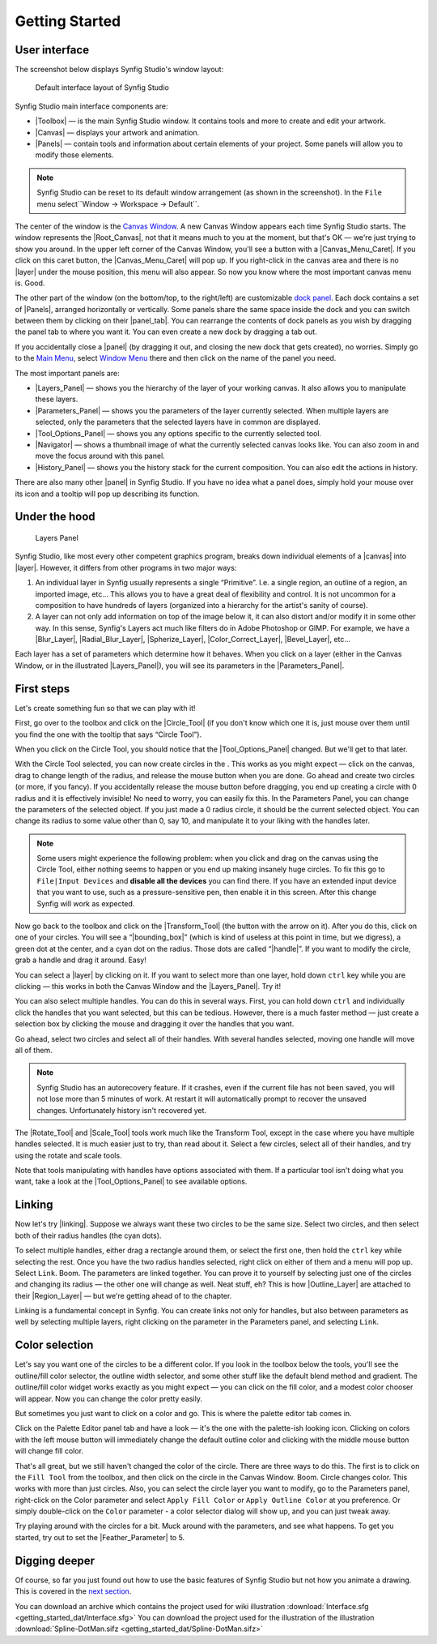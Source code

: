 .. _getting_started:

########################
    Getting Started
########################

.. _getting_started  User interface:

User interface
--------------

The screenshot below displays Synfig Studio's window layout:

.. figure:: getting_started_dat/Interface_1.0.png
   :alt: Default interface layout of Synfig Studio
   :width: 900px

   Default interface layout of Synfig Studio

Synfig Studio main interface components are:

-  |Toolbox| — is the main Synfig Studio window. It contains
   tools and more to create and edit your artwork.
-  |Canvas| — displays your artwork and animation.
-  |Panels| — contain tools and information about certain elements of your
   project. Some panels will allow you to modify those elements.

.. note::
   Synfig Studio can be reset to its default window arrangement (as shown in the screenshot).
   In the ``File`` menu select``Window -> Workspace -> Default``.

The center of the window is the  `Canvas Window <Canvas Window>`__. A new Canvas Window appears each time
Synfig Studio starts. The window represents the |Root_Canvas|, not that it means much to you at the moment,
but that's OK — we're just trying to show you around. In the upper left
corner of the Canvas Window, you'll see a button with a
|Canvas_Menu_Caret|. If you click on this caret button, the
|Canvas_Menu_Caret| will pop up. If you
right-click in the canvas area and there is no |layer| under
the mouse position, this menu will also appear. So now you know where
the most important canvas menu is. Good.

The other part of the window (on the bottom/top, to the right/left) are
customizable `dock panel <dock panel>`__. Each dock contains a set of |Panels|, arranged horizontally or
vertically. Some panels share the same space inside the dock and you can
switch between them by clicking on their |panel_tab|. You can
rearrange the contents of dock panels as you wish by dragging the panel
tab to where you want it. You can even create a new dock by dragging a
tab out.

If you accidentally close a |panel| (by dragging it out, and
closing the new dock that gets created), no worries. Simply go to the `Main Menu <Main Menu>`__,
select `Window Menu <Window Menu>`__ there and then click on the name of the panel you need.

The most important panels are:

-  |Layers_Panel| — shows you the hierarchy of the
   layer of your working canvas. It also allows you to manipulate these
   layers.
-  |Parameters_Panel| — shows you the parameters of
   the layer currently selected. When multiple layers are selected, only
   the parameters that the selected layers have in common are displayed.
-  |Tool_Options_Panel| — shows you any options
   specific to the currently selected tool.
-  |Navigator| — shows a thumbnail image of what the
   currently selected canvas looks like. You can also zoom in and move
   the focus around with this panel.
-  |History_Panel| — shows you the history stack for
   the current composition. You can also edit the actions in history.

There are also many other |panel| in Synfig Studio. If you
have no idea what a panel does, simply hold your mouse over its icon and
a tooltip will pop up describing its function.

.. _getting_started  Under the hood:

Under the hood
--------------

.. figure:: getting_started_dat/Adding-Layer-tutorial-12_0.63.06.png
   :alt: Layers Panel

   Layers Panel

Synfig Studio, like most every other competent graphics program, breaks
down individual elements of a |canvas| into
|layer|. However, it differs from other programs in two major
ways:

#. An individual layer in Synfig usually represents a single
   “Primitive”. I.e. a single region, an outline of a region, an
   imported image, etc... This allows you to have a great deal of
   flexibility and control. It is not uncommon for a composition to have
   hundreds of layers (organized into a hierarchy for the artist's
   sanity of course).
#. A layer can not only add information on top of the image below it, it
   can also distort and/or modify it in some other way. In this sense,
   Synfig's Layers act much like filters do in Adobe Photoshop or GIMP.
   For example, we have a |Blur_Layer|, |Radial_Blur_Layer|, |Spherize_Layer|,
   |Color_Correct_Layer|, |Bevel_Layer|, etc...

Each layer has a set of parameters which determine how it behaves. When
you click on a layer (either in the Canvas Window, or in the illustrated
|Layers_Panel|), you will see its parameters in the
|Parameters_Panel|.

.. _getting_started  First steps:

First steps
-----------

Let's create something fun so that we can play with it!

First, go over to the toolbox and click on the |Circle_Tool| (if you don't know which one it is, just mouse
over them until you find the one with the tooltip that says “Circle
Tool”).

When you click on the Circle Tool, you should notice that the |Tool_Options_Panel| changed. But we'll get to that
later.

With the Circle Tool selected, you can now create circles in the . This
works as you might expect — click on the canvas, drag to change length
of the radius, and release the mouse button when you are done. Go ahead
and create two circles (or more, if you fancy). If you accidentally
release the mouse button before dragging, you end up creating a circle
with 0 radius and it is effectively invisible! No need to worry, you can
easily fix this. In the Parameters Panel, you can change the parameters
of the selected object. If you just made a 0 radius circle, it should be
the current selected object. You can change its radius to some value
other than 0, say 10, and manipulate it to your liking with the handles
later.

.. note::
   Some users might experience the following problem: when you 
   click and drag on the canvas using the Circle Tool, either nothing seems 
   to happen or you end up making insanely huge circles. To fix this go to 
   ``File|Input Devices`` and **disable all the devices** you can find 
   there. If you have an extended input device that you want to use, such 
   as a pressure-sensitive pen, then enable it in this screen. After this 
   change Synfig will work as expected. 

Now go back to the toolbox and
click on the |Transform_Tool| (the button with the
arrow on it). After you do this, click on one of your circles. You will
see a “|bounding_box|” (which is kind of useless at
this point in time, but we digress), a green dot at the center, and a
cyan dot on the radius. Those dots are called “|handle|”. If
you want to modify the circle, grab a handle and drag it around. Easy!

You can select a |layer| by clicking on it. If you want to
select more than one layer, hold down ``ctrl`` key while you are
clicking — this works in both the Canvas Window and the |Layers_Panel|. Try it!

You can also select multiple handles. You can do this in several ways.
First, you can hold down ``ctrl`` and individually click the handles
that you want selected, but this can be tedious. However, there is a
much faster method — just create a selection box by clicking the mouse
and dragging it over the handles that you want.

Go ahead, select two circles and select all of their handles. With
several handles selected, moving one handle will move all of them.

.. note::
   Synfig Studio has an autorecovery feature. If it crashes, 
   even if the current file has not been saved, you will not lose more than 
   5 minutes of work. At restart it will automatically prompt to recover 
   the unsaved changes. Unfortunately history isn't recovered yet. 

The |Rotate_Tool| and |Scale_Tool| tools work much like
the Transform Tool, except in the case where you have multiple handles
selected. It is much easier just to try, than read about it. Select a
few circles, select all of their handles, and try using the rotate and
scale tools.

Note that tools manipulating with handles have options associated with
them. If a particular tool isn't doing what you want, take a look at the
|Tool_Options_Panel| to see available options.

.. _getting_started  Linking:

Linking
-------

Now let's try |linking|. Suppose we always want these two
circles to be the same size. Select two circles, and then select both of
their radius handles (the cyan dots).

To select multiple handles, either drag a rectangle around them, or
select the first one, then hold the ``ctrl`` key while selecting the
rest. Once you have the two radius handles selected, right click on
either of them and a menu will pop up. Select ``Link``. Boom. The
parameters are linked together. You can prove it to yourself by
selecting just one of the circles and changing its radius — the other
one will change as well. Neat stuff, eh? This is how
|Outline_Layer| are attached to their
|Region_Layer| — but we're getting ahead of to the chapter.

Linking is a fundamental concept in Synfig. You can create links not
only for handles, but also between parameters as well by selecting
multiple layers, right clicking on the parameter in the Parameters
panel, and selecting ``Link``.

.. _getting_started  Color selection:

Color selection
---------------

Let's say you want one of the circles to be a different color. If you
look in the toolbox below the tools, you'll see the outline/fill color
selector, the outline width selector, and some other stuff like the
default blend method and gradient. The outline/fill color widget works
exactly as you might expect — you can click on the fill color, and a
modest color chooser will appear. Now you can change the color pretty
easily.

But sometimes you just want to click on a color and go. This is where
the palette editor tab comes in.

Click on the Palette Editor panel tab and have a look — it's the one
with the palette-ish looking icon. Clicking on colors with the left
mouse button will immediately change the default outline color and
clicking with the middle mouse button will change fill color.

That's all great, but we still haven't changed the color of the circle.
There are three ways to do this. The first is to click on the
``Fill Tool`` from the toolbox, and then click on the circle in the
Canvas Window. Boom. Circle changes color. This works with more than
just circles. Also, you can select the circle layer you want to modify,
go to the Parameters panel, right-click on the Color parameter and
select ``Apply Fill Color`` or ``Apply Outline Color`` at you
preference. Or simply double-click on the ``Color`` parameter - a color
selector dialog will show up, and you can just tweak away.

Try playing around with the circles for a bit. Muck around with the
parameters, and see what happens. To get you started, try out to set the
|Feather_Parameter| to 5.

.. _getting_started  Digging deeper:

Digging deeper
--------------

Of course, so far you just found out how to use the basic features of
Synfig Studio but not how you animate a drawing. This is covered in the
`next section <Doc:Animation_Basics>`__.

.. raw:: mediawiki

   {{Navigation|Category:Manual|Doc:Animation_Basics}}

You can download an archive which contains the project used for wiki illustration
:download:`Interface.sfg <getting_started_dat/Interface.sfg>`
You can download the project used for the illustration of the illustration
:download:`Spline-DotMan.sifz <getting_started_dat/Spline-DotMan.sifz>`






